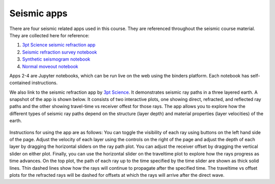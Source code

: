 .. _seismic_apps:

Seismic apps
************

There are four seismic related apps used in this course. They are referenced throughout the seismic course material. They are collected here for reference:

1) `3pt Science seismic refraction app <https://www.3ptscience.com/app/SeismicRefraction>`__
2) `Seismic refraction survey notebook <http://mybinder.org/repo/ubcgif/gpgLabs/notebooks/Seismic/RefractionSurvey/SeisRefracSurvey.ipynb>`__
3) `Synthetic seismogram notebook <http://mybinder.org/repo/ubcgif/gpgLabs/notebooks/Seismic/SyntheticSeismogram/SyntheticSeismogram.ipynb>`__
4) `Normal moveout notebook <http://mybinder.org/repo/ubcgif/gpgLabs/notebooks/Seismic/NMO/SeismicNMOapp.ipynb>`__

Apps 2-4 are Jupyter notebooks, which can be run live on the web using the binders platform. Each notebook has self-contained instructions. 

We also link to the seismic refraction app by `3pt Science <https://www.3ptscience.com>`__. It demonstrates seismic ray paths in a three layered earth. A snapshot of the app is shown below. It consists of two interactive plots, one showing direct, refracted, and reflected ray paths and the other showing travel-time vs receiver offest for those rays. The app allows you to explore how the different types of seismic ray paths depend on the structure (layer depth) and material properties (layer velocities) of the earth. 

.. figure:: ./images/3pt-seismic-refrac-app-snapshot.png
   	:align: center
	:scale: 60 %

Instructions for using the app are as follows: You can toggle the visibility of each ray using buttons on the left hand side of the page. Adjust the velocity of each layer using the controls on the right of the page and adjust the depth of each layer by dragging the horizontal sliders on the ray path plot. You can adjust the receiver offset by dragging the vertical slider on either plot. Finally, you can use the horizontal slider on the traveltime plot to explore how the rays progress as time advances. On the top plot, the path of each ray up to the time specified by the time slider are shown as thick solid lines. Thin dashed lines show how the rays will continue to propagate after the specified time. The traveltime vs offset plots for the refracted rays will be dashed for offsets at which the rays will arrive after the direct wave.


